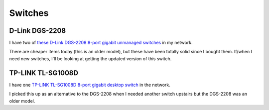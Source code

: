 ========
Switches
========

D-Link DGS-2208
===============

I have two of `these D-Link DGS-2208 8-port gigabit unmanaged switches <http://www.amazon.com/dp/B000FITKK8?tag=mhsvortex>`_ in my network.

.. image:: dgs2208.jpg

There are cheaper items today (this is an older model), but these have been totally solid since I bought them. If/when I need new switches, I'll be looking at getting the updated version of this switch.

TP-LINK TL-SG1008D
==================

I have one `TP-LINK TL-SG1008D 8-port gigabit desktop switch <http://www.amazon.com/dp/B001EVGIYG?tag=mhsvortex>`_ in the network.

.. image:: tlsg1008d.jpg

I picked this up as an alternative to the DGS-2208 when I needed another switch upstairs but the DGS-2208 was an older model.